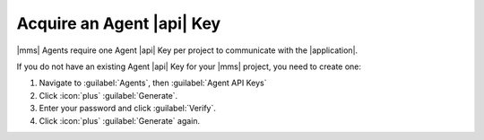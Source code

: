 Acquire an Agent |api| Key
~~~~~~~~~~~~~~~~~~~~~~~~~~

|mms| Agents require one Agent |api| Key per project to communicate
with the |application|.

If you do not have an existing Agent |api| Key for your |mms| project,
you need to create one:

1. Navigate to :guilabel:`Agents`, then :guilabel:`Agent API Keys`

#. Click :icon:`plus` :guilabel:`Generate`.

   .. include:: /includes/extracts/agent-api-key-generate-note.rst

#. Enter your password and click :guilabel:`Verify`.

#. Click :icon:`plus` :guilabel:`Generate` again.

   .. include:: /includes/extracts/agent-api-key-admonition.rst
